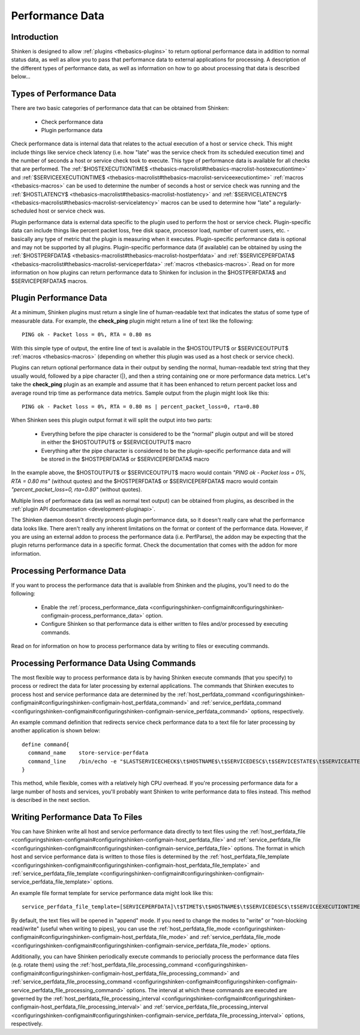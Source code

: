 .. _advancedtopics-perfdata:




==================
 Performance Data 
==================




Introduction 
=============


Shinken is designed to allow :ref:`plugins <thebasics-plugins>` to return optional performance data in addition to normal status data, as well as allow you to pass that performance data to external applications for processing. A description of the different types of performance data, as well as information on how to go about processing that data is described below...



Types of Performance Data 
==========================


There are two basic categories of performance data that can be obtained from Shinken:

  - Check performance data
  - Plugin performance data

Check performance data is internal data that relates to the actual execution of a host or service check. This might include things like service check latency (i.e. how "late" was the service check from its scheduled execution time) and the number of seconds a host or service check took to execute. This type of performance data is available for all checks that are performed. The :ref:`$HOSTEXECUTIONTIME$ <thebasics-macrolist#thebasics-macrolist-hostexecutiontime>` and :ref:`$SERVICEEXECUTIONTIME$ <thebasics-macrolist#thebasics-macrolist-serviceexecutiontime>` :ref:`macros <thebasics-macros>` can be used to determine the number of seconds a host or service check was running and the :ref:`$HOSTLATENCY$ <thebasics-macrolist#thebasics-macrolist-hostlatency>` and :ref:`$SERVICELATENCY$ <thebasics-macrolist#thebasics-macrolist-servicelatency>` macros can be used to determine how "late" a regularly-scheduled host or service check was.

Plugin performance data is external data specific to the plugin used to perform the host or service check. Plugin-specific data can include things like percent packet loss, free disk space, processor load, number of current users, etc. - basically any type of metric that the plugin is measuring when it executes. Plugin-specific performance data is optional and may not be supported by all plugins. Plugin-specific performance data (if available) can be obtained by using the :ref:`$HOSTPERFDATA$ <thebasics-macrolist#thebasics-macrolist-hostperfdata>` and :ref:`$SERVICEPERFDATA$ <thebasics-macrolist#thebasics-macrolist-serviceperfdata>` :ref:`macros <thebasics-macros>`. Read on for more information on how plugins can return performance data to Shinken for inclusion in the $HOSTPERFDATA$ and $SERVICEPERFDATA$ macros.



Plugin Performance Data 
========================


At a minimum, Shinken plugins must return a single line of human-readable text that indicates the status of some type of measurable data. For example, the **check_ping** plugin might return a line of text like the following:

  
::

  PING ok - Packet loss = 0%, RTA = 0.80 ms
  
With this simple type of output, the entire line of text is available in the $HOSTOUTPUT$ or $SERVICEOUTPUT$ :ref:`macros <thebasics-macros>` (depending on whether this plugin was used as a host check or service check).

Plugins can return optional performance data in their output by sending the normal, human-readable text string that they usually would, followed by a pipe character (|), and then a string containing one or more performance data metrics. Let's take the **check_ping** plugin as an example and assume that it has been enhanced to return percent packet loss and average round trip time as performance data metrics. Sample output from the plugin might look like this:

  
::

  PING ok - Packet loss = 0%, RTA = 0.80 ms | percent_packet_loss=0, rta=0.80
  
When Shinken sees this plugin output format it will split the output into two parts:

  - Everything before the pipe character is considered to be the “normal" plugin output and will be stored in either the $HOSTOUTPUT$ or $SERVICEOUTPUT$ macro
  - Everything after the pipe character is considered to be the plugin-specific performance data and will be stored in the $HOSTPERFDATA$ or $SERVICEPERFDATA$ macro

In the example above, the $HOSTOUTPUT$ or $SERVICEOUTPUT$ macro would contain *"PING ok - Packet loss = 0%, RTA = 0.80 ms"* (without quotes) and the $HOSTPERFDATA$ or $SERVICEPERFDATA$ macro would contain *"percent_packet_loss=0, rta=0.80"* (without quotes).

Multiple lines of performace data (as well as normal text output) can be obtained from plugins, as described in the :ref:`plugin API documentation <development-pluginapi>`.

The Shinken daemon doesn't directly process plugin performance data, so it doesn't really care what the performance data looks like. There aren't really any inherent limitations on the format or content of the performance data. However, if you are using an external addon to process the performance data (i.e. PerfParse), the addon may be expecting that the plugin returns performance data in a specific format. Check the documentation that comes with the addon for more information.



Processing Performance Data 
============================


If you want to process the performance data that is available from Shinken and the plugins, you'll need to do the following:

  - Enable the :ref:`process_performance_data <configuringshinken-configmain#configuringshinken-configmain-process_performance_data>` option.
  - Configure Shinken so that performance data is either written to files and/or processed by executing commands.

Read on for information on how to process performance data by writing to files or executing commands.



Processing Performance Data Using Commands 
===========================================


The most flexible way to process performance data is by having Shinken execute commands (that you specify) to process or redirect the data for later processing by external applications. The commands that Shinken executes to process host and service performance data are determined by the :ref:`host_perfdata_command <configuringshinken-configmain#configuringshinken-configmain-host_perfdata_command>` and :ref:`service_perfdata_command <configuringshinken-configmain#configuringshinken-configmain-service_perfdata_command>` options, respectively.

An example command definition that redirects service check performance data to a text file for later processing by another application is shown below:

  
::

  define command{
    command_name    store-service-perfdata
    command_line    /bin/echo -e "$LASTSERVICECHECK$\t$HOSTNAME$\t$SERVICEDESC$\t$SERVICESTATE$\t$SERVICEATTEMPT$\t$SERVICESTATETYPE$\t$SERVICEEXECUTIONTIME$\t$SERVICELATENCY$\t$SERVICEOUTPUT$\t$SERVICEPERFDATA$" >> /usr/local/shinken/var/service-perfdata.dat
  }
  
This method, while flexible, comes with a relatively high CPU overhead. If you're processing performance data for a large number of hosts and services, you'll probably want Shinken to write performance data to files instead. This method is described in the next section.



Writing Performance Data To Files 
==================================


You can have Shinken write all host and service performance data directly to text files using the :ref:`host_perfdata_file <configuringshinken-configmain#configuringshinken-configmain-host_perfdata_file>` and :ref:`service_perfdata_file <configuringshinken-configmain#configuringshinken-configmain-service_perfdata_file>` options. The format in which host and service performance data is written to those files is determined by the :ref:`host_perfdata_file_template <configuringshinken-configmain#configuringshinken-configmain-host_perfdata_file_template>` and :ref:`service_perfdata_file_template <configuringshinken-configmain#configuringshinken-configmain-service_perfdata_file_template>` options.

An example file format template for service performance data might look like this:

  
::

  service_perfdata_file_template=[SERVICEPERFDATA]\t$TIMET$\t$HOSTNAME$\t$SERVICEDESC$\t$SERVICEEXECUTIONTIME$\t$SERVICELATENCY$\t$SERVICEOUTPUT$\t$SERVICEPERFDATA$
  
By default, the text files will be opened in "append" mode. If you need to change the modes to "write" or "non-blocking read/write" (useful when writing to pipes), you can use the :ref:`host_perfdata_file_mode <configuringshinken-configmain#configuringshinken-configmain-host_perfdata_file_mode>` and :ref:`service_perfdata_file_mode <configuringshinken-configmain#configuringshinken-configmain-service_perfdata_file_mode>` options.

Additionally, you can have Shinken periodically execute commands to periocially process the performance data files (e.g. rotate them) using the :ref:`host_perfdata_file_processing_command <configuringshinken-configmain#configuringshinken-configmain-host_perfdata_file_processing_command>` and :ref:`service_perfdata_file_processing_command <configuringshinken-configmain#configuringshinken-configmain-service_perfdata_file_processing_command>` options. The interval at which these commands are executed are governed by the :ref:`host_perfdata_file_processing_interval <configuringshinken-configmain#configuringshinken-configmain-host_perfdata_file_processing_interval>` and :ref:`service_perfdata_file_processing_interval <configuringshinken-configmain#configuringshinken-configmain-service_perfdata_file_processing_interval>` options, respectively.

